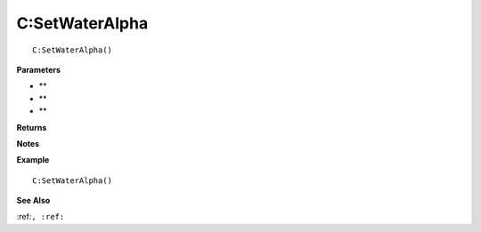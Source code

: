 .. _C_SetWaterAlpha:

===================================
C\:SetWaterAlpha 
===================================

.. description
    
::

   C:SetWaterAlpha()


**Parameters**

* **
* **
* **


**Returns**



**Notes**



**Example**

::

   C:SetWaterAlpha()

**See Also**

:ref:``, :ref:`` 

